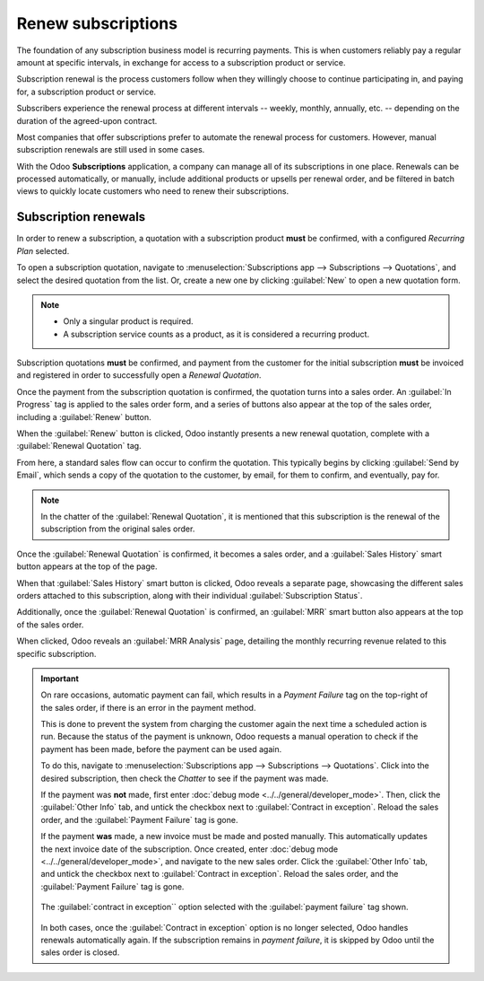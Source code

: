 ===================
Renew subscriptions
===================

The foundation of any subscription business model is recurring payments. This is when customers
reliably pay a regular amount at specific intervals, in exchange for access to a subscription
product or service.

Subscription renewal is the process customers follow when they willingly choose to continue
participating in, and paying for, a subscription product or service.

Subscribers experience the renewal process at different intervals -- weekly, monthly, annually, etc.
-- depending on the duration of the agreed-upon contract.

Most companies that offer subscriptions prefer to automate the renewal process for customers.
However, manual subscription renewals are still used in some cases.

With the Odoo **Subscriptions** application, a company can manage all of its subscriptions in one
place. Renewals can be processed automatically, or manually, include additional products or upsells
per renewal order, and be filtered in batch views to quickly locate customers who need to renew
their subscriptions.

Subscription renewals
=====================

In order to renew a subscription, a quotation with a subscription product **must** be confirmed,
with a configured *Recurring Plan* selected.

To open a subscription quotation, navigate to :menuselection:`Subscriptions app --> Subscriptions
--> Quotations`, and select the desired quotation from the list. Or, create a new one by clicking
:guilabel:`New` to open a new quotation form.

.. note::
  - Only a singular product is required.
  - A subscription service counts as a product, as it is considered a recurring product.

Subscription quotations **must** be confirmed, and payment from the customer for the
initial subscription **must** be invoiced and registered in order to successfully open a *Renewal
Quotation*.

.. seealso::
   For more information on the above process of confirming quotations and invoicing payments,
   see:
   - :doc:`../sales/send_quotations/create_quotations`
   - :doc:`../sales/send_quotations/get_paid_to_validate`

Once the payment from the subscription quotation is confirmed, the quotation turns into a sales
order. An :guilabel:`In Progress` tag is applied to the sales order form, and a series of buttons
also appear at the top of the sales order, including a :guilabel:`Renew` button.

.. image:: renewals/renew-button.png
  :align: center
  :alt: Renew button on subscription sales order with Odoo Subscriptions.

When the :guilabel:`Renew` button is clicked, Odoo instantly presents a new renewal quotation,
complete with a :guilabel:`Renewal Quotation` tag.

.. image:: renewals/renewal-quotation.png
  :align: center
  :alt: Renewal quotation in the Odoo Subscriptions application.

From here, a standard sales flow can occur to confirm the quotation. This typically begins
by clicking :guilabel:`Send by Email`, which sends a copy of the quotation to the customer, by
email, for them to confirm, and eventually, pay for.

.. note::
  In the chatter of the :guilabel:`Renewal Quotation`, it is mentioned that this subscription is
  the renewal of the subscription from the original sales order.

Once the :guilabel:`Renewal Quotation` is confirmed, it becomes a sales order, and a
:guilabel:`Sales History` smart button appears at the top of the page.

.. image:: renewals/sales-history-smart-button.png
  :align: center
  :alt: Sales History smart button in the Odoo Subscriptions application.

When that :guilabel:`Sales History` smart button is clicked, Odoo reveals a separate page,
showcasing the different sales orders attached to this subscription, along with their individual
:guilabel:`Subscription Status`.

.. image:: renewals/sales-history-page.png
  :align: center
  :alt: Renewal quotation in the Odoo Subscriptions application.

Additionally, once the :guilabel:`Renewal Quotation` is confirmed, an :guilabel:`MRR` smart button
also appears at the top of the sales order.

.. image:: renewals/mrr-smart-button.png
  :align: center
  :alt: MRR smart button in the Odoo Subscriptions application.

When clicked, Odoo reveals an :guilabel:`MRR Analysis` page, detailing the monthly recurring revenue
related to this specific subscription.

.. important::
   On rare occasions, automatic payment can fail, which results in a *Payment Failure* tag on the
   top-right of the sales order, if there is an error in the payment method.

   This is done to prevent the system from charging the customer again the next time a scheduled
   action is run. Because the status of the payment is unknown, Odoo requests a manual operation to
   check if the payment has been made, before the payment can be used again.

   To do this, navigate to :menuselection:`Subscriptions app --> Subscriptions --> Quotations`.
   Click into the desired subscription, then check the *Chatter* to see if the payment was made.

   If the payment was **not** made, first enter :doc:`debug mode <../../general/developer_mode>`.
   Then, click the :guilabel:`Other Info` tab, and untick the checkbox next to :guilabel:`Contract
   in exception`. Reload the sales order, and the :guilabel:`Payment Failure` tag is gone.

   If the payment **was** made, a new invoice must be made and posted manually. This automatically
   updates the next invoice date of the subscription. Once created, enter :doc:`debug mode
   <../../general/developer_mode>`, and navigate to the new sales order. Click the :guilabel:`Other
   Info` tab, and untick the checkbox next to :guilabel:`Contract in exception`.
   Reload the sales order, and the :guilabel:`Payment Failure` tag is gone.

   .. figure:: renewals/contract-in-exception.png
      :align: center
      :alt: The "contract in exception" option selected with the "payment failure" tag shown.

      The :guilabel:`contract in exception`` option selected with the :guilabel:`payment failure`
      tag shown.

   In both cases, once the :guilabel:`Contract in exception` option is no longer selected, Odoo
   handles renewals automatically again. If the subscription remains in *payment failure*, it is
   skipped by Odoo until the sales order is closed.

.. seealso::
   - :doc:`../subscriptions`
   - :doc:`plans`
   - :doc:`products`
